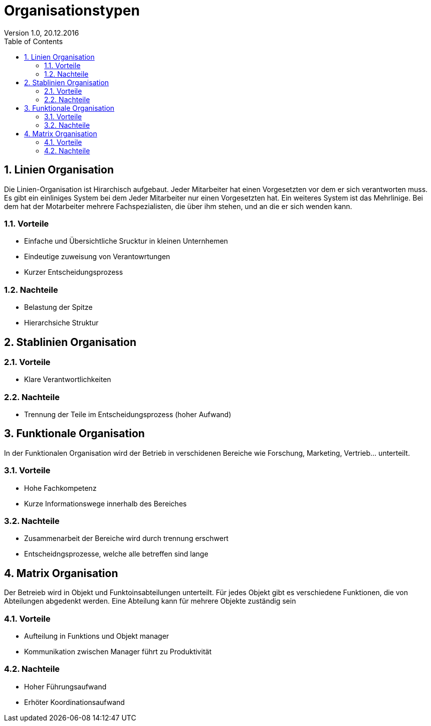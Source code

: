 Organisationstypen
==================
Version 1.0, 20.12.2016
:toc:
:numbered:

== Linien Organisation
Die Linien-Organisation ist Hirarchisch aufgebaut. Jeder Mitarbeiter hat einen Vorgesetzten vor dem er sich verantworten muss. Es gibt ein einliniges System bei dem Jeder Mitarbeiter nur einen Vorgesetzten hat. Ein weiteres System ist das Mehrlinige. Bei dem hat der Motarbeiter mehrere Fachspezialisten, die über ihm stehen, und an die er sich wenden kann.

=== Vorteile
* Einfache und Übersichtliche Srucktur in kleinen Unternhemen
* Eindeutige zuweisung von Verantowrtungen
* Kurzer Entscheidungsprozess

=== Nachteile
* Belastung der Spitze
* Hierarchsiche Struktur

== Stablinien Organisation

=== Vorteile
* Klare Verantwortlichkeiten

=== Nachteile
* Trennung der Teile im Entscheidungsprozess (hoher Aufwand)

== Funktionale Organisation
In der Funktionalen Organisation wird der Betrieb in verschidenen Bereiche wie Forschung, Marketing, Vertrieb... unterteilt.

=== Vorteile
* Hohe Fachkompetenz
* Kurze Informationswege innerhalb des Bereiches

=== Nachteile
* Zusammenarbeit der Bereiche wird durch trennung erschwert
* Entscheidngsprozesse, welche alle betreffen sind lange

== Matrix Organisation
Der Betreieb wird in Objekt und Funktoinsabteilungen unterteilt. Für jedes Objekt gibt es verschiedene Funktionen, die von Abteilungen abgedenkt werden. Eine Abteilung kann für mehrere Objekte zuständig sein

=== Vorteile
* Aufteilung in Funktions und Objekt manager
* Kommunikation zwischen Manager führt zu Produktivität

=== Nachteile
* Hoher Führungsaufwand
* Erhöter Koordinationsaufwand
